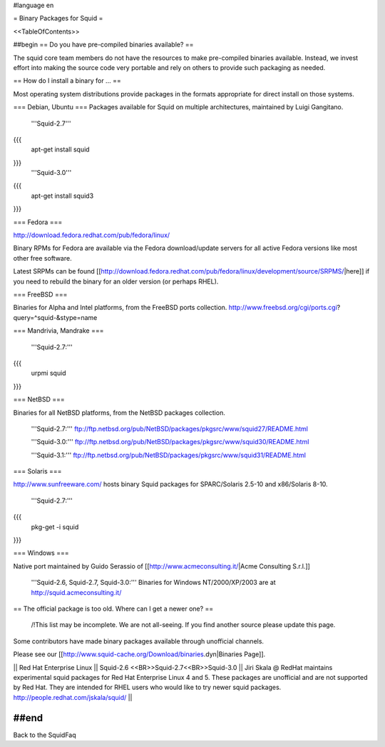 #language en

= Binary Packages for Squid =

<<TableOfContents>>

##begin
== Do you have pre-compiled binaries available? ==

The squid core team members do not have the resources to make pre-compiled binaries available. Instead, we invest effort into making the source code very portable and rely on others to provide such packaging as needed.

== How do I install a binary for ... ==

Most operating system distributions provide packages in the formats appropriate for direct install on those systems.

=== Debian, Ubuntu ===
Packages available for Squid on multiple architectures, maintained by Luigi Gangitano.

 '''Squid-2.7'''
{{{
 apt-get install squid
}}}
 '''Squid-3.0'''
{{{
 apt-get install squid3
}}}

=== Fedora ===

http://download.fedora.redhat.com/pub/fedora/linux/

Binary RPMs for Fedora are available via the Fedora download/update servers for all active Fedora versions like most other free software.

Latest SRPMs can be found [[http://download.fedora.redhat.com/pub/fedora/linux/development/source/SRPMS/|here]] if you need to rebuild the binary for an older version (or perhaps RHEL).

=== FreeBSD ===

Binaries for Alpha and Intel platforms, from the FreeBSD ports collection.
http://www.freebsd.org/cgi/ports.cgi?query=^squid-&stype=name

=== Mandrivia, Mandrake ===

 '''Squid-2.7:'''
{{{
 urpmi squid
}}}

=== NetBSD ===

Binaries for all NetBSD platforms, from the NetBSD packages collection.

 '''Squid-2.7:'''
 ftp://ftp.netbsd.org/pub/NetBSD/packages/pkgsrc/www/squid27/README.html

 '''Squid-3.0:'''
 ftp://ftp.netbsd.org/pub/NetBSD/packages/pkgsrc/www/squid30/README.html

 '''Squid-3.1:'''
 ftp://ftp.netbsd.org/pub/NetBSD/packages/pkgsrc/www/squid31/README.html

=== Solaris ===

http://www.sunfreeware.com/ hosts binary Squid packages for SPARC/Solaris 2.5-10 and x86/Solaris 8-10. 

 '''Squid-2.7:'''
{{{
 pkg-get -i squid
}}}

=== Windows ===

Native port maintained by Guido Serassio of [[http://www.acmeconsulting.it/|Acme Consulting S.r.l.]]

 '''Squid-2.6, Squid-2.7, Squid-3.0:''' Binaries for Windows NT/2000/XP/2003 are at http://squid.acmeconsulting.it/


== The official package is too old. Where can I get a newer one? ==

 /!\ This list may be incomplete. We are not all-seeing. If you find another source please update this page.

Some contributors have made binary packages available through unofficial channels.

Please see our [[http://www.squid-cache.org/Download/binaries.dyn|Binaries Page]].

|| Red Hat Enterprise Linux || Squid-2.6 <<BR>>Squid-2.7<<BR>>Squid-3.0 || Jiri Skala @ RedHat maintains experimental squid packages for Red Hat Enterprise Linux 4 and 5. These packages are unofficial and are not supported by Red Hat. They are intended for RHEL users who would like to try newer squid packages. http://people.redhat.com/jskala/squid/ ||

##end
----
Back to the SquidFaq
